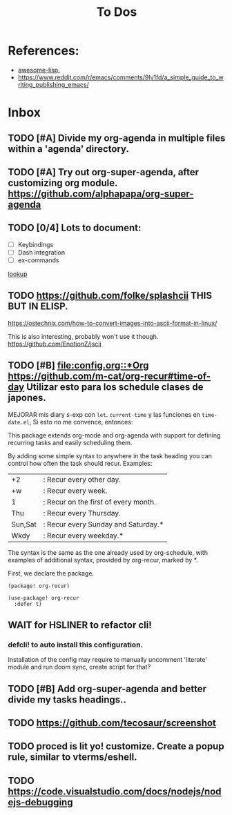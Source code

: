 #+TITLE: To Dos

* References:

+ [[https://github.com/p3r7/awesome-elisp][awesome-lisp.]]
+ https://www.reddit.com/r/emacs/comments/9lv1fd/a_simple_guide_to_writing_publishing_emacs/

* Inbox
** TODO [#A] Divide my org-agenda in multiple files within a 'agenda' directory.
** TODO [#A] Try out org-super-agenda, after customizing org module. https://github.com/alphapapa/org-super-agenda
** TODO [0/4] Lots to document:

- [ ] Keybindings
- [ ] Dash integration
- [ ] ex-commands

[[file:~/.config/doom/config.org::*lookup][lookup]]

** TODO https://github.com/folke/splashcii THIS BUT IN ELISP.

https://ostechnix.com/how-to-convert-images-into-ascii-format-in-linux/

This is also interesting, probably won't use it though. https://github.com/EnotionZ/jscii

** TODO [#B] [[file:config.org::*Org]] https://github.com/m-cat/org-recur#time-of-day Utilizar esto para los schedule clases de japones.

MEJORAR mis diary s-exp con ~let~. ~current-time~ y las funciones en =time-date.el=,
Si esto no me convence, entonces:

This package extends org-mode and org-agenda with support for defining recurring
tasks and easily scheduling them.

By adding some simple syntax to anywhere in the task heading you can control how
often the task should recur. Examples:

    |+2|: Recur every other day.
    |+w|: Recur every week.
    |1|: Recur on the first of every month.
    |Thu|: Recur every Thursday.
    |Sun,Sat|: Recur every Sunday and Saturday.*
    |Wkdy|: Recur every weekday.*

The syntax is the same as the one already used by org-schedule, with examples of
additional syntax, provided by org-recur, marked by *.

First, we declare the package.

#+begin_src elisp :tangle packages.el
(package! org-recur)
#+end_src

#+begin_src elisp
(use-package! org-recur
  :defer t)
#+end_src

** WAIT for HSLINER to refactor cli!

*** defcli! to auto install this configuration.

Installation of the config may require to manually uncomment 'literate' module
and run doom sync, create script for that?

** TODO [#B] Add org-super-agenda and better divide my tasks headings..
** TODO https://github.com/tecosaur/screenshot
** TODO proced is lit yo! customize. Create a popup rule, similar to vterms/eshell.
** TODO https://code.visualstudio.com/docs/nodejs/nodejs-debugging
